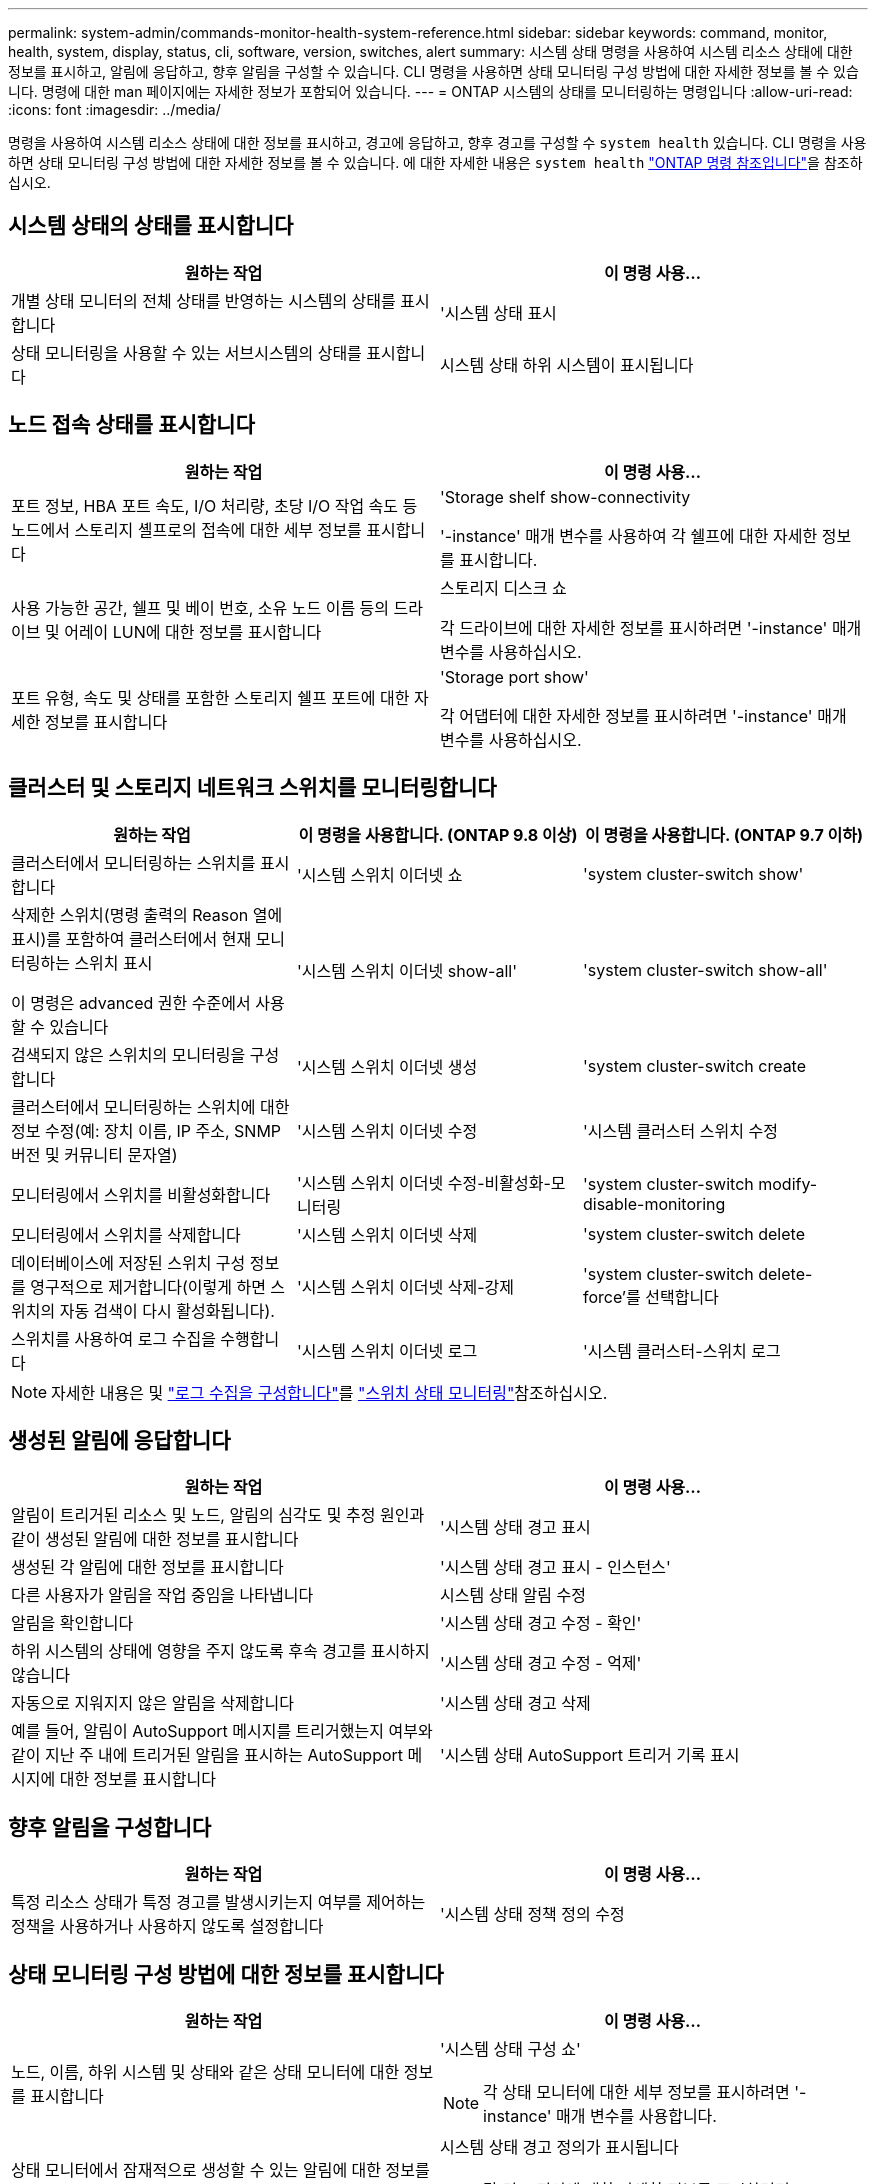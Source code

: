 ---
permalink: system-admin/commands-monitor-health-system-reference.html 
sidebar: sidebar 
keywords: command, monitor, health, system, display, status, cli, software, version, switches, alert 
summary: 시스템 상태 명령을 사용하여 시스템 리소스 상태에 대한 정보를 표시하고, 알림에 응답하고, 향후 알림을 구성할 수 있습니다. CLI 명령을 사용하면 상태 모니터링 구성 방법에 대한 자세한 정보를 볼 수 있습니다. 명령에 대한 man 페이지에는 자세한 정보가 포함되어 있습니다. 
---
= ONTAP 시스템의 상태를 모니터링하는 명령입니다
:allow-uri-read: 
:icons: font
:imagesdir: ../media/


[role="lead"]
명령을 사용하여 시스템 리소스 상태에 대한 정보를 표시하고, 경고에 응답하고, 향후 경고를 구성할 수 `system health` 있습니다. CLI 명령을 사용하면 상태 모니터링 구성 방법에 대한 자세한 정보를 볼 수 있습니다. 에 대한 자세한 내용은 `system health` link:https://docs.netapp.com/us-en/ontap-cli/search.html?q=system+health["ONTAP 명령 참조입니다"^]을 참조하십시오.



== 시스템 상태의 상태를 표시합니다

|===
| 원하는 작업 | 이 명령 사용... 


 a| 
개별 상태 모니터의 전체 상태를 반영하는 시스템의 상태를 표시합니다
 a| 
'시스템 상태 표시



 a| 
상태 모니터링을 사용할 수 있는 서브시스템의 상태를 표시합니다
 a| 
시스템 상태 하위 시스템이 표시됩니다

|===


== 노드 접속 상태를 표시합니다

|===
| 원하는 작업 | 이 명령 사용... 


 a| 
포트 정보, HBA 포트 속도, I/O 처리량, 초당 I/O 작업 속도 등 노드에서 스토리지 셸프로의 접속에 대한 세부 정보를 표시합니다
 a| 
'Storage shelf show-connectivity

'-instance' 매개 변수를 사용하여 각 쉘프에 대한 자세한 정보를 표시합니다.



 a| 
사용 가능한 공간, 쉘프 및 베이 번호, 소유 노드 이름 등의 드라이브 및 어레이 LUN에 대한 정보를 표시합니다
 a| 
스토리지 디스크 쇼

각 드라이브에 대한 자세한 정보를 표시하려면 '-instance' 매개 변수를 사용하십시오.



 a| 
포트 유형, 속도 및 상태를 포함한 스토리지 쉘프 포트에 대한 자세한 정보를 표시합니다
 a| 
'Storage port show'

각 어댑터에 대한 자세한 정보를 표시하려면 '-instance' 매개 변수를 사용하십시오.

|===


== 클러스터 및 스토리지 네트워크 스위치를 모니터링합니다

[cols="3*"]
|===
| 원하는 작업 | 이 명령을 사용합니다. (ONTAP 9.8 이상) | 이 명령을 사용합니다. (ONTAP 9.7 이하) 


 a| 
클러스터에서 모니터링하는 스위치를 표시합니다
 a| 
'시스템 스위치 이더넷 쇼
 a| 
'system cluster-switch show'



 a| 
삭제한 스위치(명령 출력의 Reason 열에 표시)를 포함하여 클러스터에서 현재 모니터링하는 스위치 표시

이 명령은 advanced 권한 수준에서 사용할 수 있습니다
 a| 
'시스템 스위치 이더넷 show-all'
 a| 
'system cluster-switch show-all'



 a| 
검색되지 않은 스위치의 모니터링을 구성합니다
 a| 
'시스템 스위치 이더넷 생성
 a| 
'system cluster-switch create



 a| 
클러스터에서 모니터링하는 스위치에 대한 정보 수정(예: 장치 이름, IP 주소, SNMP 버전 및 커뮤니티 문자열)
 a| 
'시스템 스위치 이더넷 수정
 a| 
'시스템 클러스터 스위치 수정



 a| 
모니터링에서 스위치를 비활성화합니다
 a| 
'시스템 스위치 이더넷 수정-비활성화-모니터링
 a| 
'system cluster-switch modify-disable-monitoring



 a| 
모니터링에서 스위치를 삭제합니다
 a| 
'시스템 스위치 이더넷 삭제
 a| 
'system cluster-switch delete



 a| 
데이터베이스에 저장된 스위치 구성 정보를 영구적으로 제거합니다(이렇게 하면 스위치의 자동 검색이 다시 활성화됩니다).
 a| 
'시스템 스위치 이더넷 삭제-강제
 a| 
'system cluster-switch delete-force'를 선택합니다



 a| 
스위치를 사용하여 로그 수집을 수행합니다
 a| 
'시스템 스위치 이더넷 로그
 a| 
'시스템 클러스터-스위치 로그

|===
[NOTE]
====
자세한 내용은 및 link:https://docs.netapp.com/us-en/ontap-systems-switches/switch-cshm/config-log-collection.html["로그 수집을 구성합니다"^]를 link:https://docs.netapp.com/us-en/ontap-systems-switches/switch-cshm/config-overview.html["스위치 상태 모니터링"^]참조하십시오.

====


== 생성된 알림에 응답합니다

|===
| 원하는 작업 | 이 명령 사용... 


 a| 
알림이 트리거된 리소스 및 노드, 알림의 심각도 및 추정 원인과 같이 생성된 알림에 대한 정보를 표시합니다
 a| 
'시스템 상태 경고 표시



 a| 
생성된 각 알림에 대한 정보를 표시합니다
 a| 
'시스템 상태 경고 표시 - 인스턴스'



 a| 
다른 사용자가 알림을 작업 중임을 나타냅니다
 a| 
시스템 상태 알림 수정



 a| 
알림을 확인합니다
 a| 
'시스템 상태 경고 수정 - 확인'



 a| 
하위 시스템의 상태에 영향을 주지 않도록 후속 경고를 표시하지 않습니다
 a| 
'시스템 상태 경고 수정 - 억제'



 a| 
자동으로 지워지지 않은 알림을 삭제합니다
 a| 
'시스템 상태 경고 삭제



 a| 
예를 들어, 알림이 AutoSupport 메시지를 트리거했는지 여부와 같이 지난 주 내에 트리거된 알림을 표시하는 AutoSupport 메시지에 대한 정보를 표시합니다
 a| 
'시스템 상태 AutoSupport 트리거 기록 표시

|===


== 향후 알림을 구성합니다

|===
| 원하는 작업 | 이 명령 사용... 


 a| 
특정 리소스 상태가 특정 경고를 발생시키는지 여부를 제어하는 정책을 사용하거나 사용하지 않도록 설정합니다
 a| 
'시스템 상태 정책 정의 수정

|===


== 상태 모니터링 구성 방법에 대한 정보를 표시합니다

|===
| 원하는 작업 | 이 명령 사용... 


 a| 
노드, 이름, 하위 시스템 및 상태와 같은 상태 모니터에 대한 정보를 표시합니다
 a| 
'시스템 상태 구성 쇼'

[NOTE]
====
각 상태 모니터에 대한 세부 정보를 표시하려면 '-instance' 매개 변수를 사용합니다.

====


 a| 
상태 모니터에서 잠재적으로 생성할 수 있는 알림에 대한 정보를 표시합니다
 a| 
시스템 상태 경고 정의가 표시됩니다

[NOTE]
====
각 경고 정의에 대한 자세한 정보를 표시하려면 '-instance' 매개 변수를 사용합니다.

====


 a| 
알림이 발생하는 시기를 결정하는 상태 모니터링 정책에 대한 정보를 표시합니다
 a| 
시스템 상태 정책 정의가 표시됩니다

[NOTE]
====
각 정책에 대한 세부 정보를 표시하려면 '-instance' 매개 변수를 사용합니다. 다른 매개 변수를 사용하여 알림 목록을 정책 상태(사용 여부), 상태 모니터, 알림 등으로 필터링할 수 있습니다.

====
|===
이 절차에서 설명하는 명령에 대한 자세한 내용은 를 link:https://docs.netapp.com/us-en/ontap-cli/["ONTAP 명령 참조입니다"^]참조하십시오.
